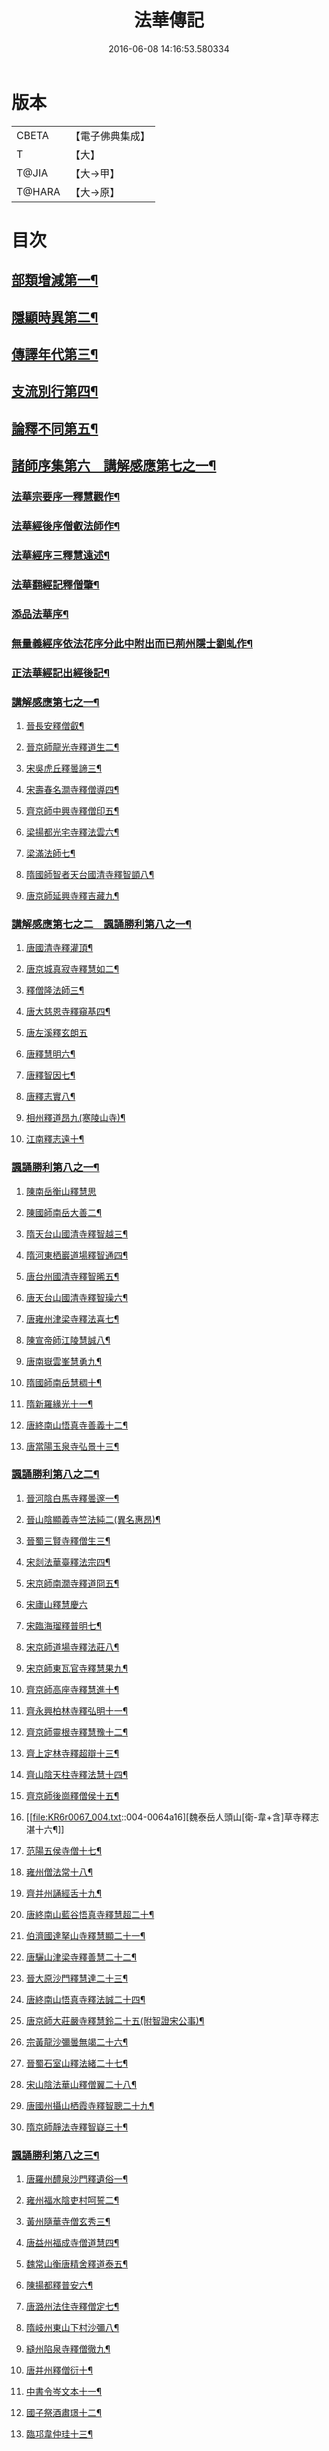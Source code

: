 #+TITLE: 法華傳記 
#+DATE: 2016-06-08 14:16:53.580334

* 版本
 |     CBETA|【電子佛典集成】|
 |         T|【大】     |
 |     T@JIA|【大→甲】   |
 |    T@HARA|【大→原】   |

* 目次
** [[file:KR6r0067_001.txt::001-0049a5][部類增減第一¶]]
** [[file:KR6r0067_001.txt::001-0049c8][隱顯時異第二¶]]
** [[file:KR6r0067_001.txt::001-0050c3][傳譯年代第三¶]]
** [[file:KR6r0067_001.txt::001-0052b14][支流別行第四¶]]
** [[file:KR6r0067_001.txt::001-0052c25][論釋不同第五¶]]
** [[file:KR6r0067_002.txt::002-0053a27][諸師序集第六　講解感應第七之一¶]]
*** [[file:KR6r0067_002.txt::002-0053b4][法華宗要序一釋慧觀作¶]]
*** [[file:KR6r0067_002.txt::002-0053c17][法華經後序僧叡法師作¶]]
*** [[file:KR6r0067_002.txt::002-0054a20][法華經序三釋慧遠述¶]]
*** [[file:KR6r0067_002.txt::002-0054a25][法華翻經記釋僧肇¶]]
*** [[file:KR6r0067_002.txt::002-0054b20][添品法華序¶]]
*** [[file:KR6r0067_002.txt::002-0054c16][無量義經序依法花序分此中附出而已荊州隱士劉虬作¶]]
*** [[file:KR6r0067_002.txt::002-0055b27][正法華經記出經後記¶]]
*** [[file:KR6r0067_002.txt::002-0055c8][講解感應第七之一¶]]
**** [[file:KR6r0067_002.txt::002-0055c14][晉長安釋僧叡¶]]
**** [[file:KR6r0067_002.txt::002-0056a9][晉京師龍光寺釋道生二¶]]
**** [[file:KR6r0067_002.txt::002-0056a17][宋吳虎丘釋曇諦三¶]]
**** [[file:KR6r0067_002.txt::002-0056a26][宋壽春名澗寺釋僧導四¶]]
**** [[file:KR6r0067_002.txt::002-0056b5][齊京師中興寺釋僧印五¶]]
**** [[file:KR6r0067_002.txt::002-0056b13][梁揚都光宅寺釋法雲六¶]]
**** [[file:KR6r0067_002.txt::002-0056c8][梁滿法師七¶]]
**** [[file:KR6r0067_002.txt::002-0056c15][隋國師智者天台國清寺釋智顗八¶]]
**** [[file:KR6r0067_002.txt::002-0057a16][唐京師延興寺釋吉藏九¶]]
*** [[file:KR6r0067_003.txt::003-0057b8][講解感應第七之二　諷誦勝利第八之一¶]]
**** [[file:KR6r0067_003.txt::003-0057b14][唐國清寺釋灌頂¶]]
**** [[file:KR6r0067_003.txt::003-0057c2][唐京城真寂寺釋慧如二¶]]
**** [[file:KR6r0067_003.txt::003-0057c25][釋僧隆法師三¶]]
**** [[file:KR6r0067_003.txt::003-0058a13][唐大慈恩寺釋窺基四¶]]
**** [[file:KR6r0067_003.txt::003-0058a29][唐左溪釋玄朗五]]
**** [[file:KR6r0067_003.txt::003-0058b15][唐釋慧明六¶]]
**** [[file:KR6r0067_003.txt::003-0058c11][唐釋智因七¶]]
**** [[file:KR6r0067_003.txt::003-0058c23][唐釋志實八¶]]
**** [[file:KR6r0067_003.txt::003-0059a7][相州釋道昂九(寒陵山寺)¶]]
**** [[file:KR6r0067_003.txt::003-0059a13][江南釋志遠十¶]]
*** [[file:KR6r0067_003.txt::003-0059a22][諷誦勝利第八之一¶]]
**** [[file:KR6r0067_003.txt::003-0059a29][陳南岳衡山釋慧思]]
**** [[file:KR6r0067_003.txt::003-0059b15][陳國師南岳大善二¶]]
**** [[file:KR6r0067_003.txt::003-0059b19][隋天台山國清寺釋智越三¶]]
**** [[file:KR6r0067_003.txt::003-0059c20][隋河東栖巖道場釋智通四¶]]
**** [[file:KR6r0067_003.txt::003-0060a19][唐台州國清寺釋智晞五¶]]
**** [[file:KR6r0067_003.txt::003-0060c23][唐天台山國清寺釋智璪六¶]]
**** [[file:KR6r0067_003.txt::003-0061b16][唐雍州津梁寺釋法喜七¶]]
**** [[file:KR6r0067_003.txt::003-0061c16][陳宣帝師江陵慧誠八¶]]
**** [[file:KR6r0067_003.txt::003-0061c19][唐南嶽雲峯慧勇九¶]]
**** [[file:KR6r0067_003.txt::003-0061c22][隋國師南岳慧稠十¶]]
**** [[file:KR6r0067_003.txt::003-0061c25][隋新羅緣光十一¶]]
**** [[file:KR6r0067_003.txt::003-0061c28][唐終南山悟真寺善義十二¶]]
**** [[file:KR6r0067_003.txt::003-0062a2][唐當陽玉泉寺弘景十三¶]]
*** [[file:KR6r0067_004.txt::004-0062a9][諷誦勝利第八之二¶]]
**** [[file:KR6r0067_004.txt::004-0062a25][晉河陰白馬寺釋曇邃一¶]]
**** [[file:KR6r0067_004.txt::004-0062b9][晉山陰顯義寺竺法純二(異名惠昂)¶]]
**** [[file:KR6r0067_004.txt::004-0062b17][晉蜀三賢寺釋僧生三¶]]
**** [[file:KR6r0067_004.txt::004-0062b27][宋剡法華臺釋法宗四¶]]
**** [[file:KR6r0067_004.txt::004-0062c9][宋京師南㵎寺釋道冏五¶]]
**** [[file:KR6r0067_004.txt::004-0062c29][宋廬山釋慧慶六]]
**** [[file:KR6r0067_004.txt::004-0063a11][宋臨海瑠釋普明七¶]]
**** [[file:KR6r0067_004.txt::004-0063a21][宋京師道場寺釋法莊八¶]]
**** [[file:KR6r0067_004.txt::004-0063a29][宋京師東瓦官寺釋慧果九¶]]
**** [[file:KR6r0067_004.txt::004-0063b10][齊京師高座寺釋慧進十¶]]
**** [[file:KR6r0067_004.txt::004-0063b23][齊永興柏林寺釋弘明十一¶]]
**** [[file:KR6r0067_004.txt::004-0063c7][齊京師靈根寺釋慧豫十二¶]]
**** [[file:KR6r0067_004.txt::004-0063c17][齊上定林寺釋超辯十三¶]]
**** [[file:KR6r0067_004.txt::004-0063c27][齊山陰天柱寺釋法慧十四¶]]
**** [[file:KR6r0067_004.txt::004-0064a6][齊京師後崗釋僧侯十五¶]]
**** [[file:KR6r0067_004.txt::004-0064a16][魏泰岳人頭山[衛-韋+含]草寺釋志湛十六¶]]
**** [[file:KR6r0067_004.txt::004-0064a28][范陽五侯寺僧十七¶]]
**** [[file:KR6r0067_004.txt::004-0064b4][雍州僧法常十八¶]]
**** [[file:KR6r0067_004.txt::004-0064b10][齊并州誦經舌十九¶]]
**** [[file:KR6r0067_004.txt::004-0064b24][唐終南山藍谷悟真寺釋慧超二十¶]]
**** [[file:KR6r0067_004.txt::004-0064c23][伯濟國達拏山寺釋慧顯二十一¶]]
**** [[file:KR6r0067_004.txt::004-0065a6][唐驪山津梁寺釋善慧二十二¶]]
**** [[file:KR6r0067_004.txt::004-0065b7][晉大原沙門釋慧達二十三¶]]
**** [[file:KR6r0067_004.txt::004-0065b15][唐終南山悟真寺釋法誠二十四¶]]
**** [[file:KR6r0067_004.txt::004-0065c20][唐京師大莊嚴寺釋慧鈴二十五(附智證宋公事)¶]]
**** [[file:KR6r0067_004.txt::004-0066a14][宗黃龍沙彌曇無竭二十六¶]]
**** [[file:KR6r0067_004.txt::004-0066a24][晉蜀石室山釋法緒二十七¶]]
**** [[file:KR6r0067_004.txt::004-0066b2][宋山陰法華山釋僧翼二十八¶]]
**** [[file:KR6r0067_004.txt::004-0066b14][唐國州攝山栖霞寺釋智聰二十九¶]]
**** [[file:KR6r0067_004.txt::004-0066c6][隋京師靜法寺釋智嶷三十¶]]
*** [[file:KR6r0067_005.txt::005-0066c22][諷誦勝利第八之三¶]]
**** [[file:KR6r0067_005.txt::005-0067a8][唐羅州醴泉沙門釋遺俗一¶]]
**** [[file:KR6r0067_005.txt::005-0067a22][雍州福水陰吏村呵誓二¶]]
**** [[file:KR6r0067_005.txt::005-0067b3][黃州隨華寺僧玄秀三¶]]
**** [[file:KR6r0067_005.txt::005-0067b12][唐益州福成寺僧道慧四¶]]
**** [[file:KR6r0067_005.txt::005-0067b22][魏常山衡唐精舍釋道泰五¶]]
**** [[file:KR6r0067_005.txt::005-0067c5][陳揚都釋普安六¶]]
**** [[file:KR6r0067_005.txt::005-0067c18][唐潞州法住寺釋僧定七¶]]
**** [[file:KR6r0067_005.txt::005-0068a5][隋岐州東山下村沙彌八¶]]
**** [[file:KR6r0067_005.txt::005-0068a18][縫州陷泉寺釋僧徹九¶]]
**** [[file:KR6r0067_005.txt::005-0068a25][唐并州釋僧衍十¶]]
**** [[file:KR6r0067_005.txt::005-0068b17][中書令岑文本十一¶]]
**** [[file:KR6r0067_005.txt::005-0068b26][國子祭酒肅璟十二¶]]
**** [[file:KR6r0067_005.txt::005-0068c23][臨邛韋仲珪十三¶]]
**** [[file:KR6r0067_005.txt::005-0069a9][唐金城瓦官寺釋慧獻十四¶]]
**** [[file:KR6r0067_005.txt::005-0069a21][都下眾造寺慧和十五¶]]
**** [[file:KR6r0067_005.txt::005-0069a28][司亢少常伯崔義起十六¶]]
**** [[file:KR6r0067_005.txt::005-0069b25][山陽蓋護十七¶]]
**** [[file:KR6r0067_005.txt::005-0069c2][秦州慕容文策十八¶]]
**** [[file:KR6r0067_005.txt::005-0070a25][宋法華臺沙彌十九¶]]
**** [[file:KR6r0067_005.txt::005-0070b19][天水隴城志通二十¶]]
**** [[file:KR6r0067_005.txt::005-0071a17][涼州寡婦二十一¶]]
**** [[file:KR6r0067_005.txt::005-0071a27][隋并州高守節二十二¶]]
**** [[file:KR6r0067_005.txt::005-0071b29][昭果寺明曜二十三¶]]
**** [[file:KR6r0067_005.txt::005-0071c14][瓦官寺釋僧洪二十四¶]]
**** [[file:KR6r0067_005.txt::005-0071c28][大原王珠二十五¶]]
*** [[file:KR6r0067_006.txt::006-0072a15][諷誦勝利第八之四¶]]
**** [[file:KR6r0067_006.txt::006-0072a28][越州觀音道場道人一¶]]
**** [[file:KR6r0067_006.txt::006-0072c5][河東薰雄二¶]]
**** [[file:KR6r0067_006.txt::006-0073a4][唐溜州釋通慧三¶]]
**** [[file:KR6r0067_006.txt::006-0073a19][隋開善寺沙彌四¶]]
**** [[file:KR6r0067_006.txt::006-0073b7][沙呵羅國西耳寺福緣五¶]]
**** [[file:KR6r0067_006.txt::006-0073b23][宋益陽彭子喬六¶]]
**** [[file:KR6r0067_006.txt::006-0073c10][青州白苟寺釋慧勝七¶]]
**** [[file:KR6r0067_006.txt::006-0073c15][宣州尼法空八¶]]
**** [[file:KR6r0067_006.txt::006-0074a5][代州總因寺釋妙蓮九¶]]
**** [[file:KR6r0067_006.txt::006-0074a27][唐真寂寺釋慧生十¶]]
**** [[file:KR6r0067_006.txt::006-0074c19][并州釋曇義十一¶]]
**** [[file:KR6r0067_006.txt::006-0074c29][齊州三總山釋清慧十二¶]]
**** [[file:KR6r0067_006.txt::006-0075a29][建德郡王穀十三¶]]
**** [[file:KR6r0067_006.txt::006-0075b5][長安大寺比丘尼妙法十四¶]]
**** [[file:KR6r0067_006.txt::006-0075b19][唐洛州虞林通十五¶]]
**** [[file:KR6r0067_006.txt::006-0075c4][左監門挍尉憑翊李山龍十六¶]]
**** [[file:KR6r0067_006.txt::006-0076a24][龜茲國沙門達磨跋陀十七¶]]
**** [[file:KR6r0067_006.txt::006-0076b10][金城釋僧智十八¶]]
**** [[file:KR6r0067_006.txt::006-0076b17][晉沙門釋慧達十九¶]]
**** [[file:KR6r0067_006.txt::006-0076b26][長安城寡女揚氏二十¶]]
**** [[file:KR6r0067_006.txt::006-0076c15][沙門釋法道二十一¶]]
**** [[file:KR6r0067_006.txt::006-0076c21][隋相州北道僧二十二¶]]
**** [[file:KR6r0067_006.txt::006-0077a8][唐西京勝業寺二僧二十三¶]]
**** [[file:KR6r0067_006.txt::006-0077b4][些改東大寺本寫之晉竺長舒二十四¶]]
** [[file:KR6r0067_007.txt::007-0077b24][轉讀滅罪第九書字救苦第十之一¶]]
*** [[file:KR6r0067_007.txt::007-0077c5][京師高表仁孫子一¶]]
*** [[file:KR6r0067_007.txt::007-0077c27][蘇長安家妾二¶]]
*** [[file:KR6r0067_007.txt::007-0078a6][隋魏州產武三¶]]
*** [[file:KR6r0067_007.txt::007-0078a23][彭城域人韓睦之四¶]]
*** [[file:KR6r0067_007.txt::007-0078b13][隋鄜州寶室寺沙門淨藏五¶]]
*** [[file:KR6r0067_007.txt::007-0078b25][梁蒙遜王六¶]]
*** [[file:KR6r0067_007.txt::007-0078c6][隋豫州慧緣七¶]]
*** [[file:KR6r0067_007.txt::007-0079a3][梁九江東林寺僧融八¶]]
*** [[file:KR6r0067_007.txt::007-0079a15][天竺阿蘭若比丘九¶]]
*** [[file:KR6r0067_007.txt::007-0079a26][天竺于闐國瞿摩帝寺沙彌十¶]]
*** [[file:KR6r0067_007.txt::007-0079b8][天竺𤘽薩羅國摩訶衍提婆十一¶]]
*** [[file:KR6r0067_007.txt::007-0079b25][隋揚州嚴敬十二¶]]
*** [[file:KR6r0067_007.txt::007-0079c7][安居縣樣女十三¶]]
*** [[file:KR6r0067_007.txt::007-0079c13][大原小女十四¶]]
*** [[file:KR6r0067_007.txt::007-0079c19][潯陽尼妙空十五¶]]
*** [[file:KR6r0067_007.txt::007-0079c25][隋并州高守節家女十六¶]]
*** [[file:KR6r0067_007.txt::007-0080a2][書寫救苦第十之一¶]]
**** [[file:KR6r0067_007.txt::007-0080a11][秦姚興文皇帝一¶]]
**** [[file:KR6r0067_007.txt::007-0080b3][天竺波羅奈國僧二¶]]
**** [[file:KR6r0067_007.txt::007-0080b24][外國清信女三¶]]
**** [[file:KR6r0067_007.txt::007-0080c6][竺曇遂同學僧四¶]]
**** [[file:KR6r0067_007.txt::007-0080c22][齊州道㑺五¶]]
**** [[file:KR6r0067_007.txt::007-0081a13][唐濟州靈光寺沙彌六¶]]
**** [[file:KR6r0067_007.txt::007-0081a26][越州結緣經七¶]]
**** [[file:KR6r0067_007.txt::007-0081b16][宋釋法豐八¶]]
**** [[file:KR6r0067_007.txt::007-0081b25][唐法海寺釋僧安九¶]]
**** [[file:KR6r0067_007.txt::007-0081b29][唐定水寺釋智琰十]]
**** [[file:KR6r0067_007.txt::007-0081c7][唐蒲州陷泉寺釋義徹十一¶]]
**** [[file:KR6r0067_007.txt::007-0081c14][唐綿州寡妾十二¶]]
**** [[file:KR6r0067_007.txt::007-0081c20][唐箕州司馬十三¶]]
**** [[file:KR6r0067_007.txt::007-0081c27][唐并州司馬楚宣宗十四¶]]
**** [[file:KR6r0067_007.txt::007-0082a15][唐陳氏十五¶]]
**** [[file:KR6r0067_007.txt::007-0082b18][唐溜州李健安十六¶]]
*** [[file:KR6r0067_008.txt::008-0082c13][書寫救苦第十之二¶]]
**** [[file:KR6r0067_008.txt::008-0082c23][隋相州僧玄緒一¶]]
**** [[file:KR6r0067_008.txt::008-0083a23][宋瓦官寺釋惠道二¶]]
**** [[file:KR6r0067_008.txt::008-0083b9][定州曇韻三¶]]
**** [[file:KR6r0067_008.txt::008-0083b24][隆州令孤元軌四¶]]
**** [[file:KR6r0067_008.txt::008-0083c9][蔣州嚴恭五¶]]
**** [[file:KR6r0067_008.txt::008-0083c27][并州李遺龍六¶]]
**** [[file:KR6r0067_008.txt::008-0084b5][梓州姚待七¶]]
**** [[file:KR6r0067_008.txt::008-0085a17][揚州高郵縣李丘令八¶]]
**** [[file:KR6r0067_008.txt::008-0085b19][河東練行尼九¶]]
**** [[file:KR6r0067_008.txt::008-0085c4][揚州嚴恭十¶]]
**** [[file:KR6r0067_008.txt::008-0086a14][滿州虞縣不信男十一¶]]
**** [[file:KR6r0067_008.txt::008-0086b7][隋大業中客僧十二¶]]
**** [[file:KR6r0067_008.txt::008-0086c6][絳州孤山西河道場僧十三¶]]
**** [[file:KR6r0067_008.txt::008-0087a4][北齊仕人十四¶]]
**** [[file:KR6r0067_008.txt::008-0087a26][定州釋修德十五¶]]
**** [[file:KR6r0067_008.txt::008-0087b18][齊太祖高帝十六¶]]
**** [[file:KR6r0067_008.txt::008-0087c5][并州清信女十七¶]]
**** [[file:KR6r0067_008.txt::008-0087c13][唐襄州神足寺慧眺十八¶]]
** [[file:KR6r0067_009.txt::009-0088a5][聽聞利益第十一　附出輕毀見報¶]]
*** [[file:KR6r0067_009.txt::009-0088a17][佛在世光明女一¶]]
*** [[file:KR6r0067_009.txt::009-0088b2][佛在世妙意天子二¶]]
*** [[file:KR6r0067_009.txt::009-0088b10][迦葉佛法商主三¶]]
*** [[file:KR6r0067_009.txt::009-0088b21][王舍城旃陀羅子四¶]]
*** [[file:KR6r0067_009.txt::009-0088c27][貞觀鴿兒五¶]]
*** [[file:KR6r0067_009.txt::009-0089a11][長安縣蔚範良子六¶]]
*** [[file:KR6r0067_009.txt::009-0089a26][外國得通沙彌七¶]]
*** [[file:KR6r0067_009.txt::009-0089b18][廣州法譽八¶]]
*** [[file:KR6r0067_009.txt::009-0089c9][毒蛇生天九¶]]
*** [[file:KR6r0067_009.txt::009-0090a3][舍衛城波斯匿伽羅王十¶]]
*** [[file:KR6r0067_009.txt::009-0090b21][潯陽湖海女十一¶]]
*** [[file:KR6r0067_009.txt::009-0090c22][雍州醴泉縣沙彌十二¶]]
*** [[file:KR6r0067_009.txt::009-0091a3][南陽僧法朗猴犬十三¶]]
*** [[file:KR6r0067_009.txt::009-0091a28][魏常山衡唐精舍蝙蝠十四¶]]
*** [[file:KR6r0067_009.txt::009-0091b7][隋吳郡虎丘山獼猴十五¶]]
*** [[file:KR6r0067_009.txt::009-0091b18][月支蘇摩耶菩薩所見餓鬼十六¶]]
*** [[file:KR6r0067_009.txt::009-0091c27][潯陽處女十七¶]]
*** [[file:KR6r0067_009.txt::009-0092a11][西域奄末羅密多十八¶]]
*** [[file:KR6r0067_009.txt::009-0092b5][尼智通十九¶]]
*** [[file:KR6r0067_009.txt::009-0092b14][沙彌雲藏二十¶]]
*** [[file:KR6r0067_009.txt::009-0092b21][慈門寺僧孝慈二十一¶]]
*** [[file:KR6r0067_009.txt::009-0092c14][唐襄州優婆塞後妻二十二¶]]
** [[file:KR6r0067_010.txt::010-0093a5][依正供養第十二　附出法供養¶]]
*** [[file:KR6r0067_010.txt::010-0093a15][宋臨川招提寺釋慧紹一¶]]
*** [[file:KR6r0067_010.txt::010-0093b3][宋京師竹林寺釋慧益二¶]]
*** [[file:KR6r0067_010.txt::010-0093c3][齊隴西釋法光三¶]]
*** [[file:KR6r0067_010.txt::010-0093c11][隋九江廬山沙門釋大志四¶]]
*** [[file:KR6r0067_010.txt::010-0094a9][唐終南豹林谷釋會通五¶]]
*** [[file:KR6r0067_010.txt::010-0094a18][荊州比丘尼六¶]]
*** [[file:KR6r0067_010.txt::010-0094a29][雍州城西書生七]]
*** [[file:KR6r0067_010.txt::010-0094b6][宋廬山招提寺釋僧瑜八¶]]
*** [[file:KR6r0067_010.txt::010-0094b29][十種供養記九¶]]
*** [[file:KR6r0067_010.txt::010-0095b3][滅度受持供養經卷者彌勒出世時得益¶]]
*** [[file:KR6r0067_010.txt::010-0095b24][外國妙華天女十一¶]]
*** [[file:KR6r0067_010.txt::010-0095c10][忉利天寶瓔天子十二¶]]
*** [[file:KR6r0067_010.txt::010-0095c23][長安縣老女十三¶]]
*** [[file:KR6r0067_010.txt::010-0096a10][江寧縣優婆塞十四¶]]
*** [[file:KR6r0067_010.txt::010-0096b4][隋天台山瀑布寺釋僧達十五¶]]
*** [[file:KR6r0067_010.txt::010-0096b13][法供養勝十六¶]]
*** [[file:KR6r0067_010.txt::010-0096c14][無行比丘十七¶]]

* 卷
[[file:KR6r0067_001.txt][法華傳記 1]]
[[file:KR6r0067_002.txt][法華傳記 2]]
[[file:KR6r0067_003.txt][法華傳記 3]]
[[file:KR6r0067_004.txt][法華傳記 4]]
[[file:KR6r0067_005.txt][法華傳記 5]]
[[file:KR6r0067_006.txt][法華傳記 6]]
[[file:KR6r0067_007.txt][法華傳記 7]]
[[file:KR6r0067_008.txt][法華傳記 8]]
[[file:KR6r0067_009.txt][法華傳記 9]]
[[file:KR6r0067_010.txt][法華傳記 10]]

